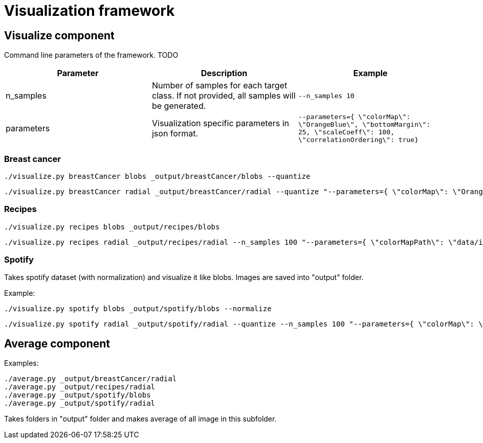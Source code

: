 = Visualization framework

== Visualize component

Command line parameters of the framework. TODO
|===
|Parameter | Description | Example

| n_samples | Number of samples for each target class. If not provided, all samples will be generated. | `--n_samples 10`
| parameters| Visualization specific parameters in json format. | `--parameters={ \"colorMap\": \"OrangeBlue\", \"bottomMargin\": 25, \"scaleCoeff\": 100, \"correlationOrdering\": true}`

|===

=== Breast cancer
```
./visualize.py breastCancer blobs _output/breastCancer/blobs --quantize
```
```
./visualize.py breastCancer radial _output/breastCancer/radial --quantize "--parameters={ \"colorMap\": \"OrangeBlue\", \"bottomMargin\": 25, \"scaleCoeff\": 100, \"correlationOrdering\": true}"
```

=== Recipes
```
./visualize.py recipes blobs _output/recipes/blobs
```
```
./visualize.py recipes radial _output/recipes/radial --n_samples 100 "--parameters={ \"colorMapPath\": \"data/ingredientsMap.csv\"}"
```

=== Spotify
Takes spotify dataset (with normalization) and visualize it like blobs. Images are saved into "output" folder.

Example:
```
./visualize.py spotify blobs _output/spotify/blobs --normalize
```
```
./visualize.py spotify radial _output/spotify/radial --quantize --n_samples 100 "--parameters={ \"colorMap\": \"OrangeBlue\", \"bottomMargin\": 25, \"scaleCoeff\": 100, \"correlationOrdering\": true}"
```


== Average component

Examples:
```
./average.py _output/breastCancer/radial
./average.py _output/recipes/radial
./average.py _output/spotify/blobs
./average.py _output/spotify/radial
```

Takes folders in "output" folder and makes average of all image in this subfolder.